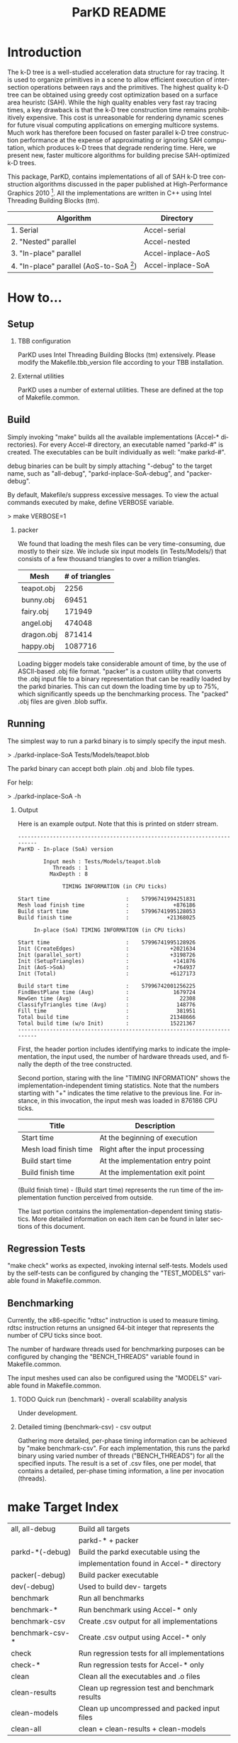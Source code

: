 #+TITLE:   ParKD README
#+LANGUAGE:  en
#+OPTIONS:   H:2 num:t toc:t \n:nil @:t ::t |:t ^:nil -:t f:t *:t <:t
#+OPTIONS:   TeX:t LaTeX:nil skip:nil d:nil todo:t pri:nil tags:nil
#+OPTIONS:   author:nil creator:nil timestamp:t
#+INFOJS_OPT: view:nil toc:2 ltoc:t mouse:underline buttons:0 path:http://orgmode.org/org-info.js
#+EXPORT_SELECT_TAGS: export
#+EXPORT_EXCLUDE_TAGS: noexport
#+LINK_UP:   
#+LINK_HOME: 

# Copyright (c) 2010 University of Illinois
# All rights reserved.
#
# Developed by:           DeNovo group, Graphis@Illinois
#                         University of Illinois
#                         http://denovo.cs.illinois.edu
#                         http://graphics.cs.illinois.edu
#
# Permission is hereby granted, free of charge, to any person obtaining a
# copy of this software and associated documentation files (the
# "Software"), to deal with the Software without restriction, including
# without limitation the rights to use, copy, modify, merge, publish,
# distribute, sublicense, and/or sell copies of the Software, and to
# permit persons to whom the Software is furnished to do so, subject to
# the following conditions:
#
#  * Redistributions of source code must retain the above copyright
#    notice, this list of conditions and the following disclaimers.
#
#  * Redistributions in binary form must reproduce the above
#    copyright notice, this list of conditions and the following disclaimers
#    in the documentation and/or other materials provided with the
#    distribution.
#
#  * Neither the names of DeNovo group, Graphics@Illinois, 
#    University of Illinois, nor the names of its contributors may be used to 
#    endorse or promote products derived from this Software without specific 
#    prior written permission.
#
# THE SOFTWARE IS PROVIDED "AS IS", WITHOUT WARRANTY OF ANY KIND, EXPRESS
# OR IMPLIED, INCLUDING BUT NOT LIMITED TO THE WARRANTIES OF
# MERCHANTABILITY, FITNESS FOR A PARTICULAR PURPOSE AND NONINFRINGEMENT.
# IN NO EVENT SHALL THE CONTRIBUTORS OR COPYRIGHT HOLDERS BE LIABLE FOR
# ANY CLAIM, DAMAGES OR OTHER LIABILITY, WHETHER IN AN ACTION OF CONTRACT,
# TORT OR OTHERWISE, ARISING FROM, OUT OF OR IN CONNECTION WITH THE
# SOFTWARE OR THE USE OR OTHER DEALINGS WITH THE SOFTWARE.

* Introduction
  The k-D tree is a well-studied acceleration data structure for ray
  tracing. It is used to organize primitives in a scene to allow efficient
  execution of intersection operations between rays and the primitives. The
  highest quality k-D tree can be obtained using greedy cost optimization based
  on a surface area heuristc (SAH). While the high quality enables very fast
  ray tracing times, a key drawback is that the k-D tree construction time
  remains prohibitively expensive. This cost is unreasonable for rendering
  dynamic scenes for future visual computing applications on emerging multicore
  systems. Much work has therefore been focused on faster parallel k-D tree
  construction performance at the expense of approximating or ignoring SAH
  computation, which produces k-D trees that degrade rendering time. Here, we
  present new, faster multicore algorithms for building precise SAH-optimized
  k-D trees.

  This package, ParKD, contains implementations of all of SAH k-D tree
  construction algorithms discussed in the paper published at High-Performance
  Graphics 2010 [fn:HPG]. All the implementations are written in C++ using
  Intel Threading Building Blocks (tm).

  |--------------------------------------------------+-------------------------|
  | Algorithm                                        | Directory               |
  |--------------------------------------------------+-------------------------|
  | 1. Serial                                        | Accel-serial            |
  | 2. "Nested" parallel                             | Accel-nested            |
  | 3. "In-place" parallel                           | Accel-inplace-AoS       |
  | 4. "In-place" parallel (AoS-to-SoA [fn:AoS2SoA]) | Accel-inplace-SoA       |
  |--------------------------------------------------+-------------------------|

[fn:HPG] Byn Choi, Rakesh Komuravelli, Victor Lu, Hyojin Sung, Robert
L. Bocchino, Sarita V. Adve, John C. Hart "Parallel SAH k-D Tree Construction"
Proceedings of High-Performance Graphics (HPG), June, 2010

[fn:AoS2SoA] "Array-of-Structs to Struct-of-Arrays" optimization

* How to...

** Setup

*** TBB configuration
    ParKD uses Intel Threading Building Blocks (tm) extensively. Please modify
    the Makefile.tbb_version file according to your TBB installation.

*** External utilities
    ParKD uses a number of external utilities. These are defined at the top of
    Makefile.common.

** Build
   Simply invoking "make" builds all the available implementations (Accel-*
   directories). For every Accel-# directory, an executable named "parkd-#" is
   created. The executables can be built individually as well: "make parkd-#".

   debug binaries can be built by simply attaching "-debug" to the target
   name, such as "all-debug", "parkd-inplace-SoA-debug", and "packer-debug".

   By default, Makefile/s suppress excessive messages. To view the actual
   commands executed by make, define VERBOSE variable.

   > make VERBOSE=1

*** packer
    We found that loading the mesh files can be very time-consuming, due mostly
    to their size. We include six input models (in Tests/Models/) that
    consists of a few thousand triangles to over a million triangles.

                          |------------+----------------|
                          | Mesh       | # of triangles |
                          |------------+----------------|
                          | teapot.obj |           2256 |
                          | bunny.obj  |          69451 |
                          | fairy.obj  |         171949 |
                          | angel.obj  |         474048 |
                          | dragon.obj |         871414 |
                          | happy.obj  |        1087716 |
                          |------------+----------------|

    Loading bigger models take considerable amount of time, by the use of
    ASCII-based .obj file format. "packer" is a custom utility that converts
    the .obj input file to a binary representation that can be readily loaded
    by the parkd binaries. This can cut down the loading time by up to 75%,
    which significantly speeds up the benchmarking process. The "packed" .obj
    files are given .blob suffix.

** Running
   The simplest way to run a parkd binary is to simply specify the input mesh.

   > ./parkd-inplace-SoA Tests/Models/teapot.blob

   The parkd binary can accept both plain .obj and .blob file types.

   For help:

   > ./parkd-inplace-SoA -h

*** Output

    Here is an example output. Note that this is printed on stderr stream.

#+BEGIN_EXAMPLE 
-------------------------------------------------------------------------
ParKD - In-place (SoA) version                                                  
                                                                                
        Input mesh : Tests/Models/teapot.blob                                   
           Threads : 1                                                          
          MaxDepth : 8                                                          
                                                                                
              TIMING INFORMATION (in CPU ticks)                                 
                                                                                
Start time                        :    57996741994251831                        
Mesh load finish time             :              +876186                        
Build start time                  :    57996741995128053                        
Build finish time                 :            +21368025                        
                                                                                
     In-place (SoA) TIMING INFORMATION (in CPU ticks)                           
                                                                                
Start time                        :    57996741995128926                        
Init (CreateEdges)                :             +2021634                        
Init (parallel_sort)              :             +3198726                        
Init (SetupTriangles)             :              +141876                        
Init (AoS->SoA)                   :              +764937                        
Init (Total)                      :             +6127173                        
                                                                                
Build start time                  :    57996742001256225                        
FindBestPlane time (Avg)          :              1679724                        
NewGen time (Avg)                 :                22308                        
ClassifyTriangles time (Avg)      :               148776                        
Fill time                         :               381951                        
Total build time                  :             21348666                        
Total build time (w/o Init)       :             15221367       
-------------------------------------------------------------------------
#+END_EXAMPLE
    
    First, the header portion includes identifying marks to indicate the
    implementation, the input used, the number of hardware threads used, and
    finally the depth of the tree constructed.

    Second portion, staring with the line "TIMING INFORMATION" shows the
    implementation-independent timing statistics. Note that the numbers
    starting with "+" indicates the time relative to the previous line. For
    instance, in this invocation, the input mesh was loaded in 876186 CPU
    ticks.

    |-----------------------+-----------------------------------|
    | Title                 | Description                       |
    |-----------------------+-----------------------------------|
    | Start time            | At the beginning of execution     |
    | Mesh load finish time | Right after the input processing  |
    | Build start time      | At the implementation entry point |
    | Build finish time     | At the implementation exit point  |
    |-----------------------+-----------------------------------|

    (Build finish time) - (Build start time) represents the run time of the
    implementation function perceived from outside.

    The last portion contains the implementation-dependent timing
    statistics. More detailed information on each item can be found in later
    sections of this document.

** Regression Tests
   "make check" works as expected, invoking internal self-tests. Models used by
   the self-tests can be configured by changing the "TEST_MODELS" variable
   found in Makefile.common.

** Benchmarking
   Currently, the x86-specific "rdtsc" instruction is used to measure
   timing. rdtsc instruction returns an unsigned 64-bit integer that represents
   the number of CPU ticks since boot.

   The number of hardware threads used for benchmarking purposes can be
   configured by changing the "BENCH_THREADS" variable found in
   Makefile.common.

   The input meshes used can also be configured using the "MODELS" variable
   found in Makefile.common.

*** TODO Quick run (benchmark) - overall scalability analysis
    Under development.

*** Detailed timing (benchmark-csv) - csv output
    Gathering more detailed, per-phase timing information can be achieved by
    "make benchmark-csv". For each implementation, this runs the parkd binary
    using varied number of threads ("BENCH_THREADS") for all the specified
    inputs. The result is a set of .csv files, one per model, that contains a
    detailed, per-phase timing information, a line per invocation (threads).

* make Target Index
|-----------------+------------------------------------------------|
|-----------------+------------------------------------------------|
| all, all-debug  | Build all targets                              |
|                 | parkd-* + packer                               |
|-----------------+------------------------------------------------|
| parkd-*(-debug) | Build the parkd executable using the           |
|                 | implementation found in Accel-* directory      |
| packer(-debug)  | Build packer executable                        |
| dev(-debug)     | Used to build dev- targets                     |
|-----------------+------------------------------------------------|
| benchmark       | Run all benchmarks                             |
| benchmark-*     | Run benchmark using Accel-* only               |
| benchmark-csv   | Create .csv output for all implementations     |
| benchmark-csv-* | Create .csv output using Accel-* only          |
|-----------------+------------------------------------------------|
| check           | Run regression tests for all implementations   |
| check-*         | Run regression tests for Accel-* only          |
|-----------------+------------------------------------------------|
| clean           | Clean all the executables and .o files         |
| clean-results   | Clean up regression test and benchmark results |
| clean-models    | Clean up uncompressed and packed input files   |
| clean-all       | clean + clean-results + clean-models           |
|-----------------+------------------------------------------------|

* Acknowledgements
** Sponsors
   This work was funded by the Universal Parallel Computing Research Center at
   the University of Illinois at Urbana-Champaign
   http://upcrc.illinois.edu. The Center is sponsored by Intel Corporation and
   Microsoft Corporation.

** Credits

*** Byn Choi
    - Accel-nested algorithm design/implementation
    - Accel-inplace-{AoS, SoA} algorithm design/implementation
    - Packer
    - Build system
    - Documentation

*** Rakesh Komuravelli
    - Accel-nested algorithm design
    - Shevtsov's [fn:shevtsov] (Accel-shevtsov) implementation

*** Victor Lu
    - Original serial construction algorithm implementation
    - Original ray tracing engine
    - Accel-nested algorithm implementation
    - Manta [fn:manta] integration

*** Hyojin Sung
    - Accel-nested algorithm design/implementation
    - Parallel merge sort routine
    - Code cleanup
    - Documentation

*** Robert L. Bocchino
    - Loop-fusion optimization (Accel-inplace-SoA-fused) design/implementation

*** Alexandre X. Duchateau
    - Software-pipelining optimization (Accel-nested-axdn) design/implementation

---------------------------------------------------------------------------

[fn:shevtsov] M. Shevtsov, A. Soupikov, and A. Kapustin. "Highly parallel fast
kd-tree construction for interactive ray tracing of dynamic scenes" /Computer
Graphics Forum/, 26(3):395-404, 2007 

[fn:manta] J. Bigler, A. Stephens and S. G. Parker "Design for Parallel
Interactive Ray Tracing Systems" /Proceedings of the IEEE Symposium on
Interactive Ray Tracing/, 2006
